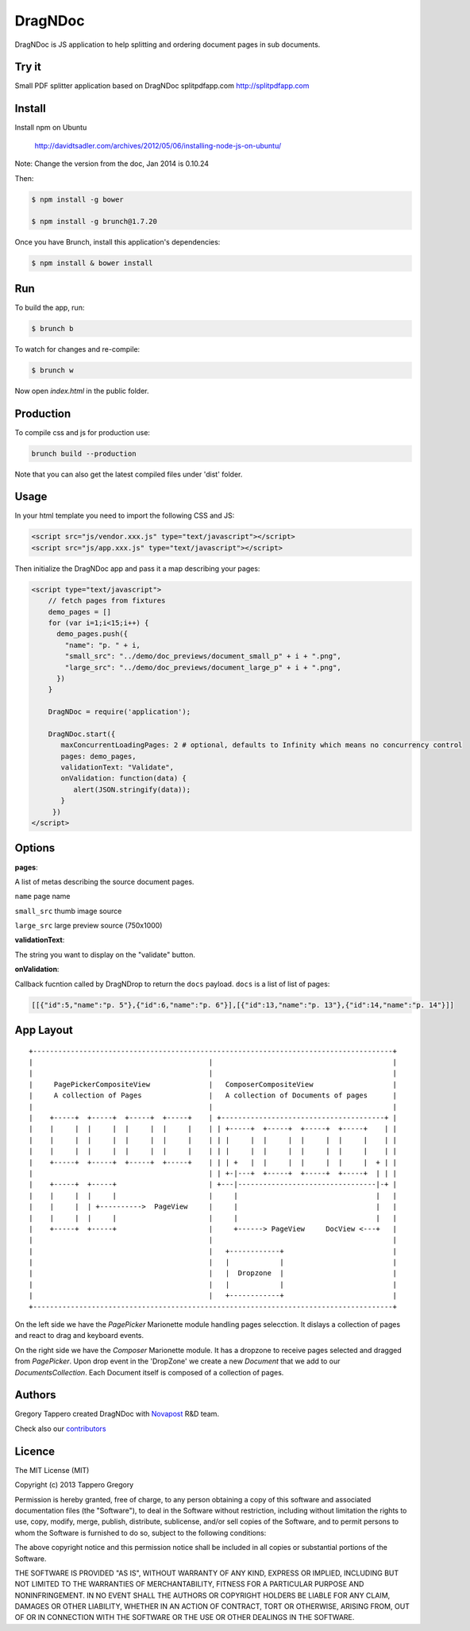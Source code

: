 DragNDoc
========

DragNDoc is JS application to help splitting and ordering document pages in sub documents.

.. image:: http://peopledoc.s3.amazonaws.com/dragndocdemo_v1.gif
    :alt: HTTPie compared to cURL
    :width: 800
    :align: center

Try it
------

Small PDF splitter application based on DragNDoc splitpdfapp.com http://splitpdfapp.com

Install
-------

Install npm on Ubuntu

    http://davidtsadler.com/archives/2012/05/06/installing-node-js-on-ubuntu/

Note: Change the version from the doc, Jan 2014 is 0.10.24

Then:

.. code-block:: bash

    $ npm install -g bower

    $ npm install -g brunch@1.7.20

Once you have Brunch, install this application's dependencies:

.. code-block:: bash

    $ npm install & bower install


Run
---

To build the app, run:

.. code-block:: bash

    $ brunch b

To watch for changes and re-compile:

.. code-block:: bash

    $ brunch w

Now open `index.html` in the public folder.

Production
----------

To compile css and js for production use:

.. code-block:: bash

    brunch build --production


Note that you can also get the latest compiled files under 'dist' folder.

Usage
-----

In your html template you need to import the following CSS and JS:

.. code-block:: html

    <script src="js/vendor.xxx.js" type="text/javascript"></script>
    <script src="js/app.xxx.js" type="text/javascript"></script>


Then initialize the DragNDoc app and pass it a map describing your pages:


.. code-block:: html

    <script type="text/javascript">
        // fetch pages from fixtures
        demo_pages = []
        for (var i=1;i<15;i++) {
          demo_pages.push({
            "name": "p. " + i,
            "small_src": "../demo/doc_previews/document_small_p" + i + ".png",
            "large_src": "../demo/doc_previews/document_large_p" + i + ".png",
          })
        }

        DragNDoc = require('application');

        DragNDoc.start({
           maxConcurrentLoadingPages: 2 # optional, defaults to Infinity which means no concurrency control
           pages: demo_pages,
           validationText: "Validate",
           onValidation: function(data) {
              alert(JSON.stringify(data));
           }
         })
    </script>


Options
-------

**pages**:

A list of metas describing the source document pages.

``name`` page name

``small_src`` thumb image source

``large_src`` large preview source (750x1000)


**validationText**:

The string you want to display on the "validate" button.

**onValidation**:

Callback fucntion called by DragNDrop to return the ``docs`` payload.
``docs`` is a list of list of pages:

.. code-block:: json

    [[{"id":5,"name":"p. 5"},{"id":6,"name":"p. 6"}],[{"id":13,"name":"p. 13"},{"id":14,"name":"p. 14"}]]


App Layout
----------

::

     +--------------------------------------------------------------------------------------+
     |                                          |                                           |
     |                                          |                                           |
     |     PagePickerCompositeView              |   ComposerCompositeView                   |
     |     A collection of Pages                |   A collection of Documents of pages      |
     |                                          |                                           |
     |    +-----+  +-----+  +-----+  +-----+    | +---------------------------------------+ |
     |    |     |  |     |  |     |  |     |    | | +-----+  +-----+  +-----+  +-----+    | |
     |    |     |  |     |  |     |  |     |    | | |     |  |     |  |     |  |     |    | |
     |    |     |  |     |  |     |  |     |    | | |     |  |     |  |     |  |     |    | |
     |    +-----+  +-----+  +-----+  +-----+    | | | +   |  |     |  |     |  |     |  + | |
     |                                          | | +-|---+  +-----+  +-----+  +-----+  | | |
     |    +-----+  +-----+                      | +---|---------------------------------|-+ |
     |    |     |  |     |                      |     |                                 |   |
     |    |     |  | +---------->  PageView     |     |                                 |   |
     |    |     |  |     |                      |     |                                 |   |
     |    +-----+  +-----+                      |     +------> PageView     DocView <---+   |
     |                                          |                                           |
     |                                          |   +------------+                          |
     |                                          |   |            |                          |
     |                                          |   |  Dropzone  |                          |
     |                                          |   |            |                          |
     |                                          |   +------------+                          |
     +--------------------------------------------------------------------------------------+


On the left side we have the `PagePicker` Marionette module handling pages selecction. It dislays a collection of pages and react to drag and keyboard events.

On the right side we have the `Composer` Marionette module.
It has a dropzone to receive pages selected and dragged from `PagePicker`.
Upon drop event in the 'DropZone' we create a new `Document` that we add to our `DocumentsCollection`.
Each Document itself is composed of a collection of pages.


Authors
-------

Gregory Tappero created DragNDoc with `Novapost <http://www.people-doc.com/>`_ R&D team.

Check also our `contributors <https://github.com/novapost/dragndoc/graphs/contributors>`_

Licence
-------

The MIT License (MIT)

Copyright (c) 2013 Tappero Gregory

Permission is hereby granted, free of charge, to any person obtaining a copy
of this software and associated documentation files (the "Software"), to deal
in the Software without restriction, including without limitation the rights
to use, copy, modify, merge, publish, distribute, sublicense, and/or sell
copies of the Software, and to permit persons to whom the Software is
furnished to do so, subject to the following conditions:

The above copyright notice and this permission notice shall be included in
all copies or substantial portions of the Software.

THE SOFTWARE IS PROVIDED "AS IS", WITHOUT WARRANTY OF ANY KIND, EXPRESS OR
IMPLIED, INCLUDING BUT NOT LIMITED TO THE WARRANTIES OF MERCHANTABILITY,
FITNESS FOR A PARTICULAR PURPOSE AND NONINFRINGEMENT. IN NO EVENT SHALL THE
AUTHORS OR COPYRIGHT HOLDERS BE LIABLE FOR ANY CLAIM, DAMAGES OR OTHER
LIABILITY, WHETHER IN AN ACTION OF CONTRACT, TORT OR OTHERWISE, ARISING FROM,
OUT OF OR IN CONNECTION WITH THE SOFTWARE OR THE USE OR OTHER DEALINGS IN
THE SOFTWARE.
